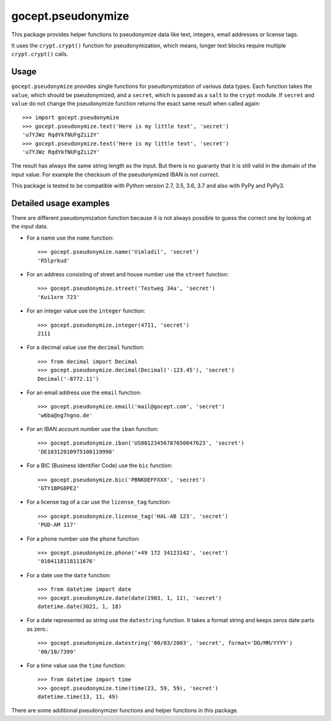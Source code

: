 ===================
gocept.pseudonymize
===================

This package provides helper functions to pseudonymize data like text,
integers, email addresses or license tags.

It uses the ``crypt.crypt()`` function for pseudonymization, which means,
longer text blocks require multiple ``crypt.crypt()`` calls.


Usage
=====

``gocept.pseudonymize`` provides single functions for pseudonymization of
various data types. Each function takes the ``value``, which should be
pseudonymized, and a ``secret``, which is passed as a ``salt`` to the
``crypt`` module.  If ``secret`` and ``value`` do not change the
pseudonymize function returns the exact same result when called again::

    >>> import gocept.pseudonymize
    >>> gocept.pseudonymize.text('Here is my little text', 'secret')
    'u7YJWz RqdYkfNUFgZii2Y'
    >>> gocept.pseudonymize.text('Here is my little text', 'secret')
    'u7YJWz RqdYkfNUFgZii2Y'

The result has always the same string length as the input. But there is no
guaranty that it is still valid in the domain of the input value. For
example the checksum of the pseudonymized IBAN is not correct.


This package is tested to be compatible with Python version 2.7, 3.5, 3.6, 3.7 and also with PyPy and PyPy3.


Detailed usage examples
=======================

There are different pseudonymization function because it is not always
possible to guess the correct one by looking at the input data.

* For a name use the ``name`` function::

    >>> gocept.pseudonymize.name('Vimladil', 'secret')
    'R5lprkud'

* For an address consisting of street and house number use the ``street``
  function::

    >>> gocept.pseudonymize.street('Testweg 34a', 'secret')
    'Kui1xre 723'

* For an integer value use the ``integer`` function::

    >>> gocept.pseudonymize.integer(4711, 'secret')
    2111

* For a decimal value use the ``decimal`` function::

    >>> from decimal import Decimal
    >>> gocept.pseudonymize.decimal(Decimal('-123.45'), 'secret')
    Decimal('-8772.11')

* For an email address use the ``email`` function::

    >>> gocept.pseudonymize.email('mail@gocept.com', 'secret')
    'w6ba@ng7ngno.de'

* For an IBAN account number use the ``iban`` function::

    >>> gocept.pseudonymize.iban('US00123456787650047623', 'secret')
    'DE10312010975100119998'

* For a BIC (Business Identifier Code) use the ``bic`` function::

    >>> gocept.pseudonymize.bic('PBNKDEFFXXX', 'secret')
    'GTY1BPG8PE2'

* For a license tag of a car use  the ``license_tag`` function::

    >>> gocept.pseudonymize.license_tag('HAL-AB 123', 'secret')
    'PUD-AM 117'

* For a phone number use the ``phone`` function::

    >>> gocept.pseudonymize.phone('+49 172 34123142', 'secret')
    '0104118118111676'

* For a date use the ``date`` function::

    >>> from datetime import date
    >>> gocept.pseudonymize.date(date(1983, 1, 11), 'secret')
    datetime.date(3021, 1, 18)

* For a date represented as string use the ``datestring`` function. It takes
  a format string and keeps zeros date parts as zero.::

    >>> gocept.pseudonymize.datestring('00/03/2003', 'secret', format='DD/MM/YYYY')
    '00/10/7399'

* For a time value use the ``time`` function::

    >>> from datetime import time
    >>> gocept.pseudonymize.time(time(23, 59, 59), 'secret')
    datetime.time(13, 11, 49)

There are some additional pseudonymizer functions and helper functions in
this package.
